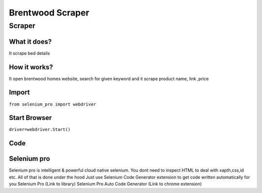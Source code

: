 Brentwood  Scraper
########################

Scraper
************

What it does?
=============

It scrape bed details

How it works?
=============

It open brentwood homes  website, search for given keyword and it scrape product name, link ,price

Import
=============

``from selenium_pro import webdriver``


Start Browser
=============

``driver=webdriver.Start()``


Code
===========

.. tabs::

   .. code-tab:: py

        #pip install selenium_pro
        from selenium_pro import webdriver
	import time
	from selenium_pro.webdriver.common.keys import Keys
	driver = webdriver.Start()
	# to open the url in browser
	driver.get('https://www.brentwoodhome.com/')
	time.sleep(3)
	# to click on the element found
	driver.find_element_by_pro('npdoIoxQJ8GUgP8').click()
	# to type content in input field
	driver.find_element_by_pro('9BGflFOiBHvyqSL').send_keys('bed')
	# press Enter key
	driver.switch_to.active_element.send_keys(Keys.ENTER)
	time.sleep(3)
	list_elements=driver.find_elements_by_pro('5WwNYkjHMyqUVOx')
	for list_element in list_elements:
	    # to fetch the text of element
	    title=list_element.find_element_by_pro('Xz6SGL4GQ99FbOw').text
	    # to fetch the text of element
	    price=list_element.find_element_by_pro('F3LPXORIxFmDK8J').text
	    # to fetch the link of element
	    link=list_element.find_element_by_pro('FCCQ89YiJtZBSew').get_attribute('href')

Selenium pro
==============

Selenium pro is intelligent & powerful cloud native selenium.
You dont need to inspect HTML to deal with xapth,css,id etc.
All of that is done under the hood
Just use Selenium Code Generator extension to get code written automatically for you
Selenium Pro (Link to library)
Selenium Pro Auto Code Generator (Link to chrome extension)
